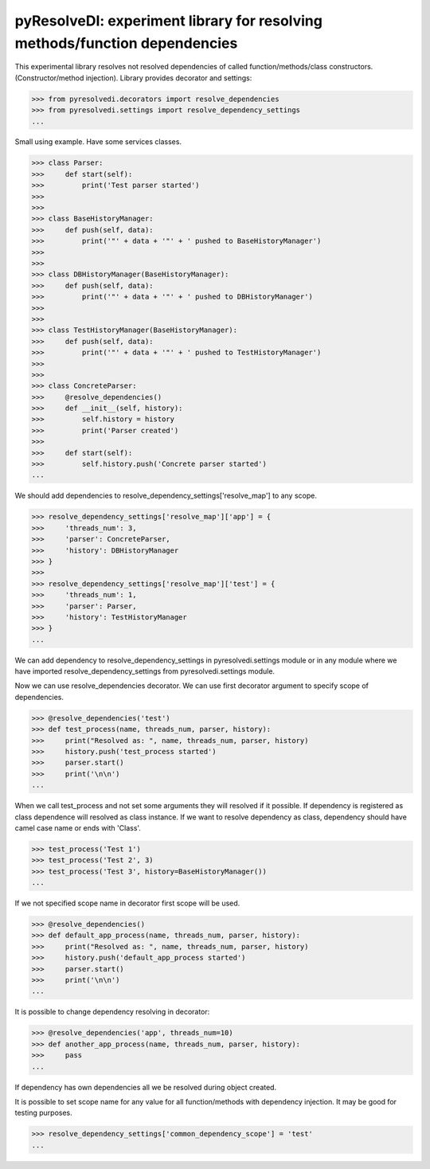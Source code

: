 pyResolveDI: experiment library for resolving methods/function dependencies
=========================

This experimental library resolves not resolved dependencies of called function/methods/class constructors.
(Constructor/method injection).
Library provides decorator and settings:

.. code-block:: python

    >>> from pyresolvedi.decorators import resolve_dependencies
    >>> from pyresolvedi.settings import resolve_dependency_settings
    ...

Small using example. Have some services classes.

.. code-block:: python

    >>> class Parser:
    >>>     def start(self):
    >>>         print('Test parser started')
    >>>
    >>>
    >>> class BaseHistoryManager:
    >>>     def push(self, data):
    >>>         print('"' + data + '"' + ' pushed to BaseHistoryManager')
    >>>
    >>>
    >>> class DBHistoryManager(BaseHistoryManager):
    >>>     def push(self, data):
    >>>         print('"' + data + '"' + ' pushed to DBHistoryManager')
    >>>
    >>>
    >>> class TestHistoryManager(BaseHistoryManager):
    >>>     def push(self, data):
    >>>         print('"' + data + '"' + ' pushed to TestHistoryManager')
    >>>
    >>>
    >>> class ConcreteParser:
    >>>     @resolve_dependencies()
    >>>     def __init__(self, history):
    >>>         self.history = history
    >>>         print('Parser created')
    >>>
    >>>     def start(self):
    >>>         self.history.push('Concrete parser started')
    ...

We should add dependencies to resolve_dependency_settings['resolve_map'] to any scope.

.. code-block:: python

    >>> resolve_dependency_settings['resolve_map']['app'] = {
    >>>     'threads_num': 3,
    >>>     'parser': ConcreteParser,
    >>>     'history': DBHistoryManager
    >>> }
    >>>
    >>> resolve_dependency_settings['resolve_map']['test'] = {
    >>>     'threads_num': 1,
    >>>     'parser': Parser,
    >>>     'history': TestHistoryManager
    >>> }
    ...

We can add dependency to resolve_dependency_settings in pyresolvedi.settings module or in any module
where we have imported resolve_dependency_settings from pyresolvedi.settings module.

Now we can use resolve_dependencies decorator. We can use first decorator argument to specify scope of dependencies.

.. code-block:: python

    >>> @resolve_dependencies('test')
    >>> def test_process(name, threads_num, parser, history):
    >>>     print("Resolved as: ", name, threads_num, parser, history)
    >>>     history.push('test_process started')
    >>>     parser.start()
    >>>     print('\n\n')
    ...


When we call test_process and not set some arguments they will resolved if it possible.
If dependency is registered as class dependence will resolved as class instance.
If we want to resolve dependency as class, dependency should have camel case name or ends with 'Class'.

.. code-block:: python

    >>> test_process('Test 1')
    >>> test_process('Test 2', 3)
    >>> test_process('Test 3', history=BaseHistoryManager())
    ...

If we not specified scope name in decorator first scope will be used.

.. code-block:: python

    >>> @resolve_dependencies()
    >>> def default_app_process(name, threads_num, parser, history):
    >>>     print("Resolved as: ", name, threads_num, parser, history)
    >>>     history.push('default_app_process started')
    >>>     parser.start()
    >>>     print('\n\n')
    ...

It is possible to change dependency resolving in decorator:

.. code-block:: python

    >>> @resolve_dependencies('app', threads_num=10)
    >>> def another_app_process(name, threads_num, parser, history):
    >>>     pass
    ...


If dependency has own dependencies all we be resolved during object created.

It is possible to set scope name for any value for all function/methods with dependency injection.
It may be good for testing purposes.

.. code-block:: python

    >>> resolve_dependency_settings['common_dependency_scope'] = 'test'
    ...
